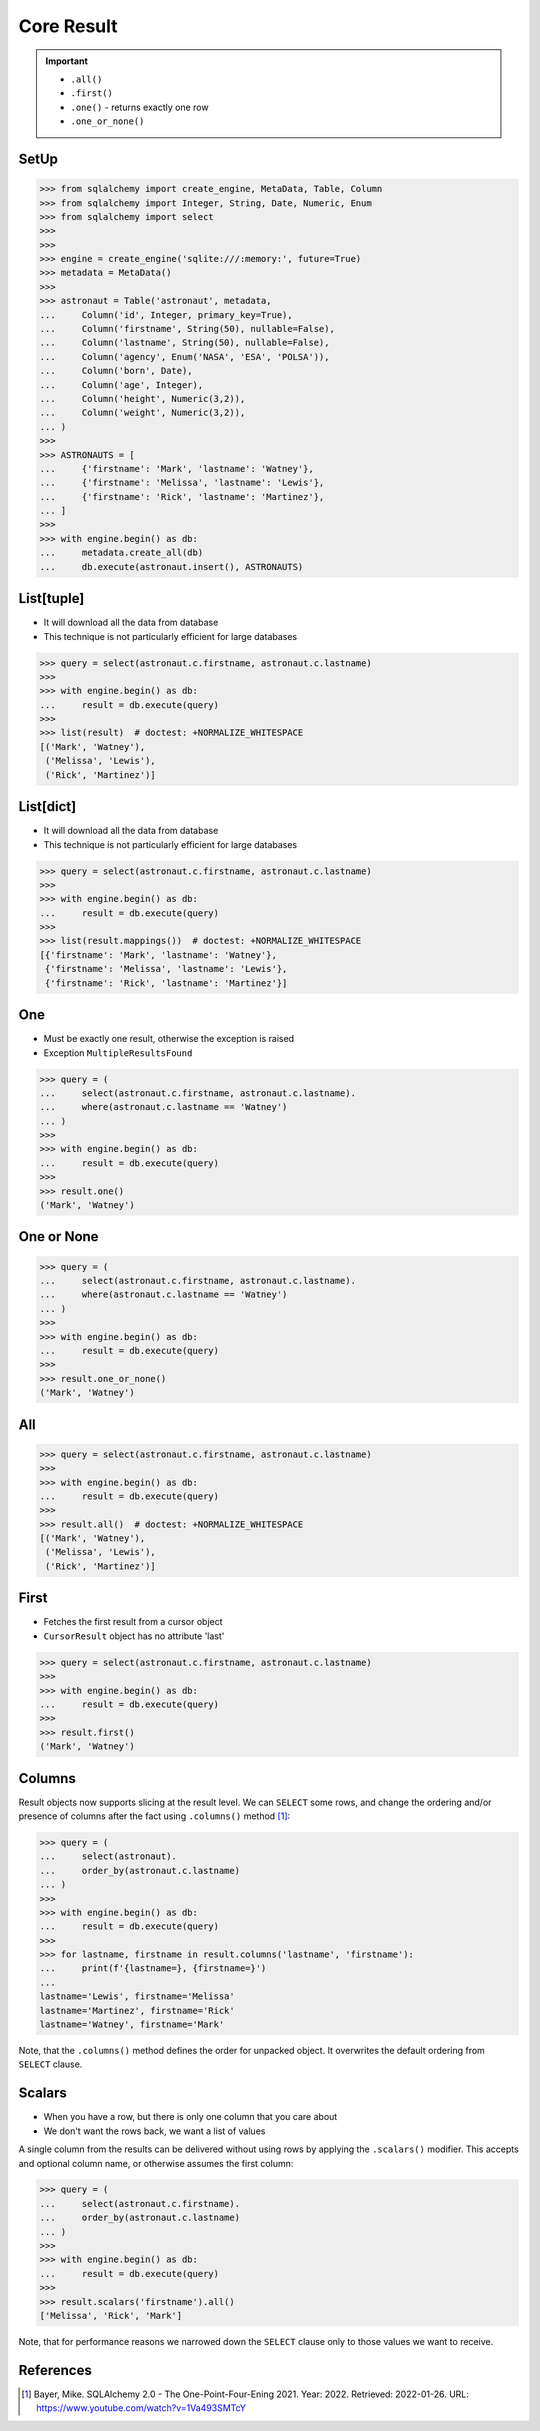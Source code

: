 Core Result
===========

.. important::

    * ``.all()``
    * ``.first()``
    * ``.one()`` - returns exactly one row
    * ``.one_or_none()``


SetUp
-----
>>> from sqlalchemy import create_engine, MetaData, Table, Column
>>> from sqlalchemy import Integer, String, Date, Numeric, Enum
>>> from sqlalchemy import select
>>>
>>>
>>> engine = create_engine('sqlite:///:memory:', future=True)
>>> metadata = MetaData()
>>>
>>> astronaut = Table('astronaut', metadata,
...     Column('id', Integer, primary_key=True),
...     Column('firstname', String(50), nullable=False),
...     Column('lastname', String(50), nullable=False),
...     Column('agency', Enum('NASA', 'ESA', 'POLSA')),
...     Column('born', Date),
...     Column('age', Integer),
...     Column('height', Numeric(3,2)),
...     Column('weight', Numeric(3,2)),
... )
>>>
>>> ASTRONAUTS = [
...     {'firstname': 'Mark', 'lastname': 'Watney'},
...     {'firstname': 'Melissa', 'lastname': 'Lewis'},
...     {'firstname': 'Rick', 'lastname': 'Martinez'},
... ]
>>>
>>> with engine.begin() as db:
...     metadata.create_all(db)
...     db.execute(astronaut.insert(), ASTRONAUTS)


List[tuple]
-----------
* It will download all the data from database
* This technique is not particularly efficient for large databases

>>> query = select(astronaut.c.firstname, astronaut.c.lastname)
>>>
>>> with engine.begin() as db:
...     result = db.execute(query)
>>>
>>> list(result)  # doctest: +NORMALIZE_WHITESPACE
[('Mark', 'Watney'),
 ('Melissa', 'Lewis'),
 ('Rick', 'Martinez')]


List[dict]
----------
* It will download all the data from database
* This technique is not particularly efficient for large databases

>>> query = select(astronaut.c.firstname, astronaut.c.lastname)
>>>
>>> with engine.begin() as db:
...     result = db.execute(query)
>>>
>>> list(result.mappings())  # doctest: +NORMALIZE_WHITESPACE
[{'firstname': 'Mark', 'lastname': 'Watney'},
 {'firstname': 'Melissa', 'lastname': 'Lewis'},
 {'firstname': 'Rick', 'lastname': 'Martinez'}]


One
---
* Must be exactly one result, otherwise the exception is raised
* Exception ``MultipleResultsFound``

>>> query = (
...     select(astronaut.c.firstname, astronaut.c.lastname).
...     where(astronaut.c.lastname == 'Watney')
... )
>>>
>>> with engine.begin() as db:
...     result = db.execute(query)
>>>
>>> result.one()
('Mark', 'Watney')


One or None
-----------
>>> query = (
...     select(astronaut.c.firstname, astronaut.c.lastname).
...     where(astronaut.c.lastname == 'Watney')
... )
>>>
>>> with engine.begin() as db:
...     result = db.execute(query)
>>>
>>> result.one_or_none()
('Mark', 'Watney')


All
---
>>> query = select(astronaut.c.firstname, astronaut.c.lastname)
>>>
>>> with engine.begin() as db:
...     result = db.execute(query)
>>>
>>> result.all()  # doctest: +NORMALIZE_WHITESPACE
[('Mark', 'Watney'),
 ('Melissa', 'Lewis'),
 ('Rick', 'Martinez')]


First
-----
* Fetches the first result from a cursor object
* ``CursorResult`` object has no attribute 'last'

>>> query = select(astronaut.c.firstname, astronaut.c.lastname)
>>>
>>> with engine.begin() as db:
...     result = db.execute(query)
>>>
>>> result.first()
('Mark', 'Watney')


Columns
-------
Result objects now supports slicing at the result level. We can ``SELECT``
some rows, and change the ordering and/or presence of columns after the fact
using ``.columns()`` method [#ytSQLAlchemy20]_:

>>> query = (
...     select(astronaut).
...     order_by(astronaut.c.lastname)
... )
>>>
>>> with engine.begin() as db:
...     result = db.execute(query)
>>>
>>> for lastname, firstname in result.columns('lastname', 'firstname'):
...     print(f'{lastname=}, {firstname=}')
...
lastname='Lewis', firstname='Melissa'
lastname='Martinez', firstname='Rick'
lastname='Watney', firstname='Mark'

Note, that the ``.columns()`` method defines the order for unpacked object.
It overwrites the default ordering from ``SELECT`` clause.


Scalars
-------
* When you have a row, but there is only one column that you care about
* We don't want the rows back, we want a list of values

A single column from the results can be delivered without using rows by
applying the ``.scalars()`` modifier. This accepts and optional column name,
or otherwise assumes the first column:

>>> query = (
...     select(astronaut.c.firstname).
...     order_by(astronaut.c.lastname)
... )
>>>
>>> with engine.begin() as db:
...     result = db.execute(query)
>>>
>>> result.scalars('firstname').all()
['Melissa', 'Rick', 'Mark']

Note, that for performance reasons we narrowed down the ``SELECT`` clause
only to those values we want to receive.


References
----------
.. [#ytSQLAlchemy20] Bayer, Mike. SQLAlchemy 2.0 - The One-Point-Four-Ening 2021. Year: 2022. Retrieved: 2022-01-26. URL: https://www.youtube.com/watch?v=1Va493SMTcY
